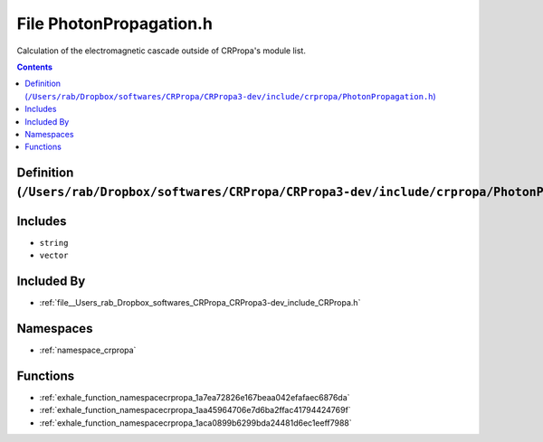 
.. _file__Users_rab_Dropbox_softwares_CRPropa_CRPropa3-dev_include_crpropa_PhotonPropagation.h:

File PhotonPropagation.h
========================


Calculation of the electromagnetic cascade outside of CRPropa's module list. 



.. contents:: Contents
   :local:
   :backlinks: none

Definition (``/Users/rab/Dropbox/softwares/CRPropa/CRPropa3-dev/include/crpropa/PhotonPropagation.h``)
------------------------------------------------------------------------------------------------------






Includes
--------


- ``string``

- ``vector``



Included By
-----------


- :ref:`file__Users_rab_Dropbox_softwares_CRPropa_CRPropa3-dev_include_CRPropa.h`




Namespaces
----------


- :ref:`namespace_crpropa`


Functions
---------


- :ref:`exhale_function_namespacecrpropa_1a7ea72826e167beaa042efafaec6876da`

- :ref:`exhale_function_namespacecrpropa_1aa45964706e7d6ba2ffac41794424769f`

- :ref:`exhale_function_namespacecrpropa_1aca0899b6299bda24481d6ec1eeff7988`

